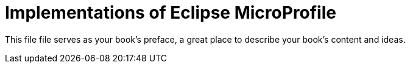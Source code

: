 = Implementations of Eclipse MicroProfile

This file file serves as your book's preface, a great place to describe your book's content and ideas.